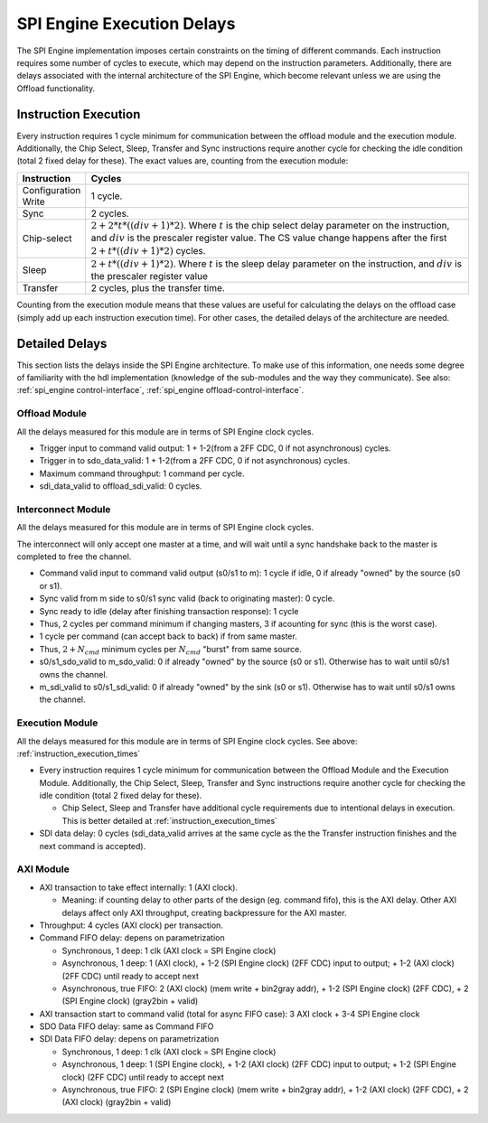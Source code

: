 .. _spi_engine delays:

SPI Engine Execution Delays
================================================================================

The SPI Engine implementation imposes certain constraints on the timing of different
commands. Each instruction requires some number of cycles to execute, which may 
depend on the instruction parameters. Additionally, there are delays associated with
the internal architecture of the SPI Engine, which become relevant unless we are using
the Offload functionality.

.. _instruction_execution_times:

Instruction Execution
--------------------------------------------------------------------------------

Every instruction requires 1 cycle minimum for communication between the offload 
module and the execution module. Additionally, the Chip Select, Sleep, Transfer 
and Sync instructions require another cycle for checking the idle condition 
(total 2 fixed delay for these). The exact values are, counting from the execution 
module:

.. list-table::
   :widths: 10 80
   :header-rows: 1

   * - Instruction
     - Cycles
   * - Configuration Write
     - 1 cycle.
   * - Sync
     - 2 cycles.
   * - Chip-select
     - :math:`2+ 2*t*((div+1)*2)`. Where :math:`t` is the chip select delay parameter on the instruction, and :math:`div` is the prescaler register value. 
       The CS value change happens after the first :math:`2+t*((div+1)*2)` cycles.
   * - Sleep
     - :math:`2 + t*((div+1)*2)`. Where :math:`t` is the sleep delay parameter on the instruction, and :math:`div` is the prescaler register value
   * - Transfer
     - 2 cycles, plus the transfer time.

Counting from the execution module means that these values are useful for 
calculating the delays on the offload case (simply add up each instruction 
execution time). For other cases, the detailed delays of the architecture are needed.

.. _detailed_delays:

Detailed Delays
--------------------------------------------------------------------------------

This section lists the delays inside the SPI Engine architecture. To make use of
this information, one needs some degree of familiarity with the hdl implementation
(knowledge of the sub-modules and the way they communicate). See also: :ref:`spi_engine control-interface`, 
:ref:`spi_engine offload-control-interface`.

Offload Module
~~~~~~~~~~~~~~~~~~~~~~~~~~~~~~~~~~~~~~~~~~~~~~~~~~~~~~~~~~~~~~~~~~~~~~~~~~~~~~~~
All the delays measured for this module are in terms of SPI Engine clock cycles.

* Trigger input to command valid output: 1 + 1-2(from a 2FF CDC, 0 if not asynchronous) cycles.
* Trigger in to sdo_data_valid: 1 + 1-2(from a 2FF CDC, 0 if not asynchronous) cycles.  
* Maximum command throughput: 1 command per cycle.
* sdi_data_valid to offload_sdi_valid: 0 cycles.
  
Interconnect Module
~~~~~~~~~~~~~~~~~~~~~~~~~~~~~~~~~~~~~~~~~~~~~~~~~~~~~~~~~~~~~~~~~~~~~~~~~~~~~~~~
All the delays measured for this module are in terms of SPI Engine clock cycles.

The interconnect will only accept one master at a time, and will wait until a sync handshake back to the master is completed to free the channel.

* Command valid input to command valid output (s0/s1 to m): 1 cycle if idle, 0 if already "owned" by the source (s0 or s1).
* Sync valid from m side to s0/s1 sync valid (back to originating master): 0 cycle.
* Sync ready to idle (delay after finishing transaction response): 1 cycle
* Thus, 2 cycles per command minimum if changing masters, 3 if acounting for sync (this is the worst case).
* 1 cycle per command (can accept back to back) if from same master.
* Thus, :math:`2+N_{cmd}` minimum cycles per :math:`N_{cmd}` "burst" from same source.
* s0/s1_sdo_valid to m_sdo_valid:  0 if already "owned" by the source (s0 or s1). Otherwise has to wait until s0/s1 owns the channel.
* m_sdi_valid to s0/s1_sdi_valid:  0 if already "owned" by the sink (s0 or s1). Otherwise has to wait until s0/s1 owns the channel.

Execution Module 
~~~~~~~~~~~~~~~~~~~~~~~~~~~~~~~~~~~~~~~~~~~~~~~~~~~~~~~~~~~~~~~~~~~~~~~~~~~~~~~~
All the delays measured for this module are in terms of SPI Engine clock cycles. See above: :ref:`instruction_execution_times`

* Every instruction requires 1 cycle minimum for communication between the Offload Module and the Execution Module. Additionally, the Chip Select, Sleep, Transfer and Sync instructions require another cycle for checking the idle condition (total 2 fixed delay for these). 
  
  * Chip Select, Sleep and Transfer have additional cycle requirements due to intentional delays in execution. This is better detailed at :ref:`instruction_execution_times`

* SDI data delay: 0 cycles (sdi_data_valid arrives at the same cycle as the the Transfer instruction finishes and the next command is accepted).

AXI Module
~~~~~~~~~~~~~~~~~~~~~~~~~~~~~~~~~~~~~~~~~~~~~~~~~~~~~~~~~~~~~~~~~~~~~~~~~~~~~~~~
* AXI transaction to take effect internally: 1 (AXI clock).

  * Meaning: if counting delay to other parts of the design (eg. command fifo), this is the AXI delay. Other AXI delays affect only AXI throughput, creating backpressure for the AXI master.

* Throughput: 4 cycles (AXI clock) per transaction.
* Command FIFO delay: depens on parametrization
  
  * Synchronous, 1 deep: 1 clk (AXI clock = SPI Engine clock)
  * Asynchronous, 1 deep: 1 (AXI clock), + 1-2 (SPI Engine clock) (2FF CDC) input to output; + 1-2 (AXI clock) (2FF CDC) until ready to accept next
  * Asynchronous, true FIFO: 2 (AXI clock) (mem write + bin2gray addr), + 1-2 (SPI Engine clock) (2FF CDC), + 2 (SPI Engine clock) (gray2bin + valid) 
  
* AXI transaction start to command valid (total for async FIFO case): 3 AXI clock + 3-4 SPI Engine clock
* SDO Data FIFO delay: same as Command FIFO
* SDI Data FIFO delay: depens on parametrization
  
  * Synchronous, 1 deep: 1 clk (AXI clock = SPI Engine clock)
  * Asynchronous, 1 deep: 1 (SPI Engine clock), + 1-2 (AXI clock) (2FF CDC) input to output; + 1-2 (SPI Engine clock) (2FF CDC) until ready to accept next
  * Asynchronous, true FIFO: 2 (SPI Engine clock) (mem write + bin2gray addr), + 1-2 (AXI clock) (2FF CDC), + 2 (AXI clock) (gray2bin + valid) 